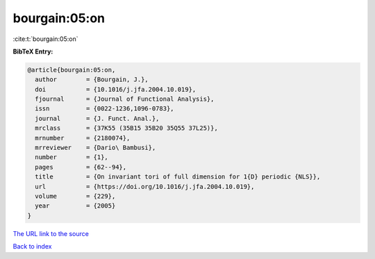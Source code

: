 bourgain:05:on
==============

:cite:t:`bourgain:05:on`

**BibTeX Entry:**

.. code-block:: bibtex

   @article{bourgain:05:on,
     author        = {Bourgain, J.},
     doi           = {10.1016/j.jfa.2004.10.019},
     fjournal      = {Journal of Functional Analysis},
     issn          = {0022-1236,1096-0783},
     journal       = {J. Funct. Anal.},
     mrclass       = {37K55 (35B15 35B20 35Q55 37L25)},
     mrnumber      = {2180074},
     mrreviewer    = {Dario\ Bambusi},
     number        = {1},
     pages         = {62--94},
     title         = {On invariant tori of full dimension for 1{D} periodic {NLS}},
     url           = {https://doi.org/10.1016/j.jfa.2004.10.019},
     volume        = {229},
     year          = {2005}
   }
`The URL link to the source <https://doi.org/10.1016/j.jfa.2004.10.019>`_


`Back to index <../By-Cite-Keys.html>`_
